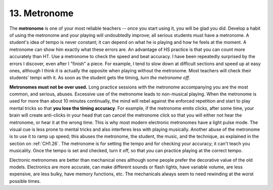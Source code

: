.. _CH1.13:

13. Metronome
-------------

The **metronome** is one of your most reliable teachers -- once you start using it, you will be glad you did. Develop a habit of using the metronome and your playing will undoubtedly improve; all serious students must have a metronome. A student's idea of tempo is never constant; it can depend on what he is playing and how he feels at the moment. A metronome can show him exactly what these errors are. An advantage of HS practice is that you can count more accurately than HT. Use a metronome to check the speed and beat accuracy. I have been repeatedly surprised by the errors I discover, even after I "finish" a piece. For example, I tend to slow down at difficult sections and speed up at easy ones, although I think it is actually the opposite when playing without the metronome. Most teachers will check their students' tempi with it. As soon as the student gets the timing, *turn the metronome off*.

**Metronomes must not be over used.** Long practice sessions with the metronome accompanying you are the most common, and serious, abuses. Excessive use of the metronome leads to non-musical playing. When the metronome is used for more than about 10 minutes continually, the mind will rebel against the enforced repetition and start to play mental tricks so that **you lose the timing accuracy**. For example, if the metronome emits clicks, after some time, your brain will create anti-clicks in your head that can cancel the metronome click so that you will either not hear the metronome, or hear it at the wrong time. This is why most modern electronic metronomes have a light pulse mode. The visual cue is less prone to mental tricks and also interferes less with playing musically. Another abuse of the metronome is to use it to ramp up speed; this abuses the metronome, the student, the music, and the technique, as explained in the section on :ref:`CH1.26`. The metronome is for setting the tempo and for checking your accuracy; it can't teach you musicality. Once the tempo is set and checked, turn it off, so that *you* can practice playing at the correct tempo.

Electronic metronomes are better than mechanical ones although some people prefer the decorative value of the old models. Electronics are more accurate, can make different sounds or flash lights, have variable volume, are less expensive, are less bulky, have memory functions, etc. The mechanicals always seem to need rewinding at the worst possible times.